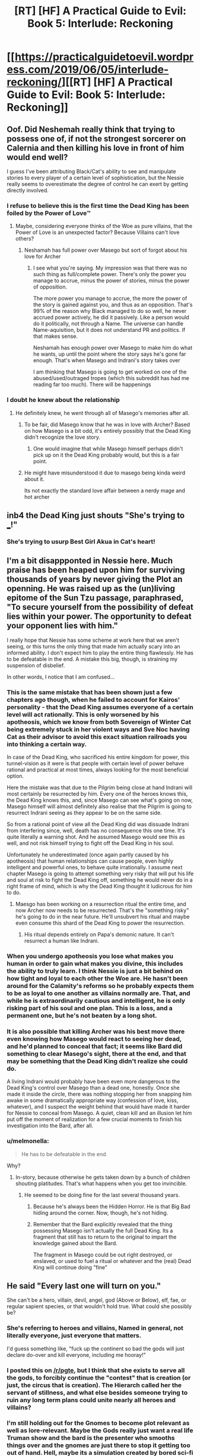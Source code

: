 #+TITLE: [RT] [HF] A Practical Guide to Evil: Book 5: Interlude: Reckoning

* [[https://practicalguidetoevil.wordpress.com/2019/06/05/interlude-reckoning/][[RT] [HF] A Practical Guide to Evil: Book 5: Interlude: Reckoning]]
:PROPERTIES:
:Author: Zayits
:Score: 76
:DateUnix: 1559707309.0
:DateShort: 2019-Jun-05
:END:

** Oof. Did Neshemah really think that trying to possess one of, if not the strongest sorcerer on Calernia and then killing his love in front of him would end well?

I guess I've been attributing Black/Cat's ability to see and manipulate stories to every player of a certain level of sophistication, but the Nessie really seems to overestimate the degree of control he can exert by getting directly involved.
:PROPERTIES:
:Author: JanusTheDoorman
:Score: 25
:DateUnix: 1559715348.0
:DateShort: 2019-Jun-05
:END:

*** I refuse to believe this is the first time the Dead King has been foiled by the Power of Love™
:PROPERTIES:
:Author: leakycauldron
:Score: 24
:DateUnix: 1559729718.0
:DateShort: 2019-Jun-05
:END:

**** Maybe, considering everyone thinks of the Woe as pure villains, that the Power of Love is an unexpected factor? Because Villains can't love others?
:PROPERTIES:
:Author: Morghus
:Score: 11
:DateUnix: 1559759480.0
:DateShort: 2019-Jun-05
:END:

***** Neshamah has full power over Masego but sort of forgot about his love for Archer
:PROPERTIES:
:Author: leakycauldron
:Score: 4
:DateUnix: 1559770920.0
:DateShort: 2019-Jun-06
:END:

****** I see what you're saying. My impression was that there was no such thing as full/complete power. There's only the power you manage to accrue, minus the power of stories, minus the power of opposition.

The more power you manage to accrue, the more the power of the story is gained against you, and thus as an opposition. That's 99% of the reason why Black managed to do so well, he never accrued power actively, he did it passively. Like a person would do it politically, not through a Name. The universe can handle Name-aquisition, but it does not understand PR and politics. If that makes sense.

Neshamah has enough power over Masego to make him do what he wants, up until the point where the story says he's gone far enough. That's when Masego and Indrani's story takes over

I am thinking that Masego is going to get worked on one of the abused/used/outraged tropes (which this subreddit has had me reading far too much). There will be happenings
:PROPERTIES:
:Author: Morghus
:Score: 6
:DateUnix: 1559773289.0
:DateShort: 2019-Jun-06
:END:


*** I doubt he knew about the relationship
:PROPERTIES:
:Author: Nic_Cage_DM
:Score: 2
:DateUnix: 1559730440.0
:DateShort: 2019-Jun-05
:END:

**** He definitely knew, he went through all of Masego's memories after all.
:PROPERTIES:
:Author: Razorhead
:Score: 12
:DateUnix: 1559735781.0
:DateShort: 2019-Jun-05
:END:

***** To be fair, did Masego know that he was in love with Archer? Based on how Masego is a bit odd, it's entirely possibly that the Dead King didn't recognize the love story.
:PROPERTIES:
:Author: LordSwedish
:Score: 24
:DateUnix: 1559741695.0
:DateShort: 2019-Jun-05
:END:

****** One would imagine that while Masego himself perhaps didn't pick up on it the Dead King probably would, but this is a fair point.
:PROPERTIES:
:Author: Razorhead
:Score: 9
:DateUnix: 1559742510.0
:DateShort: 2019-Jun-05
:END:


***** He might have misunderstood it due to masego being kinda weird about it.

Its not exactly the standard love affair between a nerdy mage and hot archer
:PROPERTIES:
:Author: Oaden
:Score: 5
:DateUnix: 1559830887.0
:DateShort: 2019-Jun-06
:END:


** inb4 the Dead King just shouts "She's trying to ___!"
:PROPERTIES:
:Author: Academic_Jellyfish
:Score: 17
:DateUnix: 1559711047.0
:DateShort: 2019-Jun-05
:END:

*** She's trying to usurp Best Girl Akua in Cat's heart!
:PROPERTIES:
:Author: Ardvarkeating101
:Score: 1
:DateUnix: 1559768160.0
:DateShort: 2019-Jun-06
:END:


** I'm a bit disappponted in Nessie here. Much praise has been heaped upon him for surviving thousands of years by never giving the Plot an openning. He was raised up as the (un)living epitome of the Sun Tzu passage, paraphrased, "To secure yourself from the possibility of defeat lies within your power. The opportunity to defeat your opponent lies with him."

I really hope that Nessie has some scheme at work here that we aren't seeing, or this turns the only thing that made him actually scary into an informed ability. I don't expect him to play the entire thing flawlessly. He has to be defeatable in the end. A mistake this big, though, is straining my suspension of disbelief.

In other words, I notice that I am confused...
:PROPERTIES:
:Author: OmniscientQ
:Score: 21
:DateUnix: 1559721086.0
:DateShort: 2019-Jun-05
:END:

*** This is the same mistake that has been shown just a few chapters ago though, when he failed to account for Kairos' personality - that the Dead King assumes everyone of a certain level will act rationally. This is only worsened by his apotheosis, which we know from both Sovereign of Winter Cat being extremely stuck in her violent ways and Sve Noc having Cat as their advisor to avoid this exact situation railroads you into thinking a certain way.

In case of the Dead King, who sacrificed his entire kingdom for power, this tunnel-vision as it were is that people with certain level of power behave rational and practical at most times, always looking for the most beneficial option.

Here the mistake was that due to the Pilgrim being close at hand Indrani will most certainly be resurrected by him. Every one of the heroes knows this, the Dead King knows this, and, since Masego can see what's going on now, Masego himself will almost definitely also realise that the Pilgrim is going to resurrect Indrani seeing as they appear to be on the same side.

So from a rational point of view all the Dead King did was dissuade Indrani from interfering since, well, death has no consequence this one time. It's quite literally a warning shot. And he assumed Masego would see this as well, and not risk himself trying to fight off the Dead King in his soul.

Unfortunately he underestimated (once again partly caused by his apotheosis) that human relationships can cause people, even highly intelligent and powerful ones, to behave quite irrationally. I assume next chapter Masego is going to attempt something very risky that will put his life and soul at risk to fight the Dead King off, something he would never do in a right frame of mind, which is why the Dead King thought it ludicrous for him to do.
:PROPERTIES:
:Author: Razorhead
:Score: 45
:DateUnix: 1559736356.0
:DateShort: 2019-Jun-05
:END:

**** Maesgo has been working on a resurrection ritual the entire time, and now Archer now needs to be resurrected. That's the "something risky" he's going to do in the near future. He'll unsubvert his ritual and maybe even consume this shard of the Dead King to power the resurrection.
:PROPERTIES:
:Author: Mountebank
:Score: 8
:DateUnix: 1559752930.0
:DateShort: 2019-Jun-05
:END:

***** His ritual depends entirely on Papa's demonic nature. It can't resurrect a human like Indrani.
:PROPERTIES:
:Author: RiOrius
:Score: 10
:DateUnix: 1559774183.0
:DateShort: 2019-Jun-06
:END:


*** When you undergo apotheosis you lose what makes you human in order to gain what makes you divine, this includes the ability to truly learn. I think Nessie is just a bit behind on how tight and loyal to each other the Woe are. He hasn't been around for the Calamity's reforms so he probably expects them to be as loyal to one another as villains normally are. That, and while he is extraordinarily cautious and intelligent, he is only risking part of his soul and one plan. This is a loss, and a permanent one, but he's not beaten by a long shot.
:PROPERTIES:
:Author: Mingablo
:Score: 24
:DateUnix: 1559733898.0
:DateShort: 2019-Jun-05
:END:


*** It is also possible that killing Archer was his best move there even knowing how Masego would react to seeing her dead, and he'd planned to conceal that fact; it seems like Bard did something to clear Masego's sight, there at the end, and that may be something that the Dead King didn't realize she could do.

A living Indrani would probably have been even more dangerous to the Dead King's control over Masego than a dead one, honestly. Once she made it inside the circle, there was nothing stopping her from snapping him awake in some dramatically appropriate way (confession of love, kiss, whatever), and I suspect the weight behind that would have made it harder for Nessie to conceal from Masego. A quiet, clean kill and an illusion let him put off the moment of realization for a few crucial moments to finish his investigation into the Bard, after all.
:PROPERTIES:
:Author: CaudexCapite
:Score: 9
:DateUnix: 1559751664.0
:DateShort: 2019-Jun-05
:END:


*** u/melmonella:
#+begin_quote
  He has to be defeatable in the end.
#+end_quote

Why?
:PROPERTIES:
:Author: melmonella
:Score: 3
:DateUnix: 1559728001.0
:DateShort: 2019-Jun-05
:END:

**** In-story, because otherwise he gets taken down by a bunch of children shouting platitudes. That's what happens when you get too invincible.
:PROPERTIES:
:Author: PastafarianGames
:Score: 13
:DateUnix: 1559748125.0
:DateShort: 2019-Jun-05
:END:

***** He seemed to be doing fine for the last several thousand years.
:PROPERTIES:
:Author: melmonella
:Score: 1
:DateUnix: 1559758810.0
:DateShort: 2019-Jun-05
:END:

****** Because he's always been the Hidden Horror. He is that Big Bad hiding around the corner. Now, though, he's not hiding.
:PROPERTIES:
:Author: Frommerman
:Score: 8
:DateUnix: 1559765343.0
:DateShort: 2019-Jun-06
:END:


****** Remember that the Bard explicitly revealed that the thing possessing Masego isn't actually the full Dead King. Its a fragment that still has to return to the original to impart the knowledge gained about the Bard.

The fragment in Masego could be out right destroyed, or enslaved, or used to fuel a ritual or whatever and the (real) Dead King will continue doing "fine"
:PROPERTIES:
:Author: MythSteak
:Score: 5
:DateUnix: 1559780139.0
:DateShort: 2019-Jun-06
:END:


** He said "Every last one will turn on you."

She can't be a hero, villain, devil, angel, god (Above or Below), elf, fae, or regular sapient species, or that wouldn't hold true. What could she possibly be?
:PROPERTIES:
:Author: Arganthonius
:Score: 8
:DateUnix: 1559708755.0
:DateShort: 2019-Jun-05
:END:

*** She's referring to heroes and villains, Named in general, not literally everyone, just everyone that matters.

I'd guess something like, "fuck up the continent so bad the gods will just declare do-over and kill everyone, including me hooray!"
:PROPERTIES:
:Author: Ardvarkeating101
:Score: 34
:DateUnix: 1559709812.0
:DateShort: 2019-Jun-05
:END:


*** I posted this on [[/r/pgte]], but I think that she exists to serve all the gods, to forcibly continue the "contest" that is creation (or just, the circus that is creation). The Hierarch called her the servant of stillness, and what else besides someone trying to ruin any long term plans could unite nearly all heroes and villains?
:PROPERTIES:
:Author: over_who
:Score: 27
:DateUnix: 1559711311.0
:DateShort: 2019-Jun-05
:END:


*** I'm still holding out for the Gnomes to become plot relevant as well as lore-relevant. Maybe the Gods really just want a real life Truman show and the bard is the presenter who smooths things over and the gnomes are just there to stop it getting too out of hand. Hell, maybe its a simulation created by bored sci-fi humans.
:PROPERTIES:
:Author: Mingablo
:Score: 8
:DateUnix: 1559734991.0
:DateShort: 2019-Jun-05
:END:


*** We've only seen one person who's more feared than the dead king.

Obviously the intercessor is Dread Empress Triumphant
:PROPERTIES:
:Author: best_cat
:Score: 4
:DateUnix: 1559782883.0
:DateShort: 2019-Jun-06
:END:

**** No, Neshamah is way, way older than Triumphant. We know this because she was the last person he made a deal with, before Malicia. The Intercessor is older than Neshamah.

So, obviously, Triumphant was just a particularly public incarnation of the Intercessor. Way more terrifying than the other way around. If Triumphant is just the mask, what the hell is the Intercessor?

What if Praes has been praying for the wrong thing the whole time? What if she can't return, because she never left?
:PROPERTIES:
:Author: Frommerman
:Score: 8
:DateUnix: 1559810117.0
:DateShort: 2019-Jun-06
:END:


*** She can't die even if she wants to, and is being endlessly slingshotted around from suffering to suffering. Her only real way to escape is to manipulate the flow of events towards destroying the universe and all of time/reality.
:PROPERTIES:
:Author: AStartlingStatement
:Score: 3
:DateUnix: 1559772719.0
:DateShort: 2019-Jun-06
:END:

**** That's an interpretation I hadn't considered. I thought she was just plotting her own suicide somehow, but omnicide is definitely possible too.
:PROPERTIES:
:Author: Frommerman
:Score: 3
:DateUnix: 1559809863.0
:DateShort: 2019-Jun-06
:END:


** u/sparkc:
#+begin_quote
  The dead withdrew all the way back to Graueletter and for three months took not a single step forward.
#+end_quote

So from the previous extra chapter we know that The Dead King honoured his part of the deal with Cat. If The Dead King was able to relay the nature of this deal back to his 'true' self it seems likely he will also manage to relay information regarding Bard back too.
:PROPERTIES:
:Author: sparkc
:Score: 8
:DateUnix: 1559710818.0
:DateShort: 2019-Jun-05
:END:

*** That was the fragment of the Dead King inside the revenant that Cat held hostage. The fragment of himself in zeze still has to escape.
:PROPERTIES:
:Author: DihydrogenM
:Score: 29
:DateUnix: 1559713571.0
:DateShort: 2019-Jun-05
:END:


** Archer dying and being reanimated was so unexpected it actually woke me up a bit from shock

EDIT: oof big play by Bard, though dying last words are a big deal (even if the person is already dead)
:PROPERTIES:
:Author: night1172
:Score: 14
:DateUnix: 1559708387.0
:DateShort: 2019-Jun-05
:END:

*** Not reanimated yet
:PROPERTIES:
:Author: Halinn
:Score: 16
:DateUnix: 1559736566.0
:DateShort: 2019-Jun-05
:END:


*** I think you mean Resurrected? Reanimated would be a tottally different ballgame, and I think Indrani's resurrection has been pretty heavily Foreshadowed, that was the entire Rationale of sending the GP with her to begin with, because he will almost certainly Resurrect anyone acting heroicly.
:PROPERTIES:
:Author: signspace13
:Score: 7
:DateUnix: 1559739802.0
:DateShort: 2019-Jun-05
:END:


** I'm really, really curious what secret of the Wandering Bard did Neshemah uncover. I really hope that if Masego survives and is freed from the possession, he will be able to recover the memory.
:PROPERTIES:
:Author: thatsciencegeek
:Score: 6
:DateUnix: 1559742324.0
:DateShort: 2019-Jun-05
:END:

*** I'm actually, in a lot of ways, more curious about how he came to know about WB and turned into her antagonist. My old professor in history kept telling me to follow the money back to it's source if I wanted to know why something happened. And by that he meant 'whatever had the most value' in total, and to a singular person.

So some of the questions I'm asking myself is how he came to know her, how she intervened with his machinations, and what he did to avoid her machinations. Amongst other questions

Maybe the answers to those questions are obvious to some, but to me they aren't
:PROPERTIES:
:Author: Morghus
:Score: 5
:DateUnix: 1559759281.0
:DateShort: 2019-Jun-05
:END:

**** He avoided her machinations the same way he's avoided all machinations for thousands of years: by hiding. They don't call him the Hidden Horror for nothing, he's been hiding in the Serenity for almost all that time. For some reason, it seems the Intercessor can't or doesn't bother with you if you aren't doing anything story-related, so he was safe from her at all times except when he left the safety of his sanctum and acted.
:PROPERTIES:
:Author: Frommerman
:Score: 2
:DateUnix: 1559810470.0
:DateShort: 2019-Jun-06
:END:


** It seems odd that the fragment of the Dead King in Zeze is relying on Cat keeping the Tyrant contained so that he can make his escape, or at least to open enough space to send a message out. Relying on your enemy, especially one as savvy as Cat, for the literal final step of your master plan, seems extremely risky.
:PROPERTIES:
:Author: Mountebank
:Score: 7
:DateUnix: 1559753170.0
:DateShort: 2019-Jun-05
:END:

*** Didn't he avoid Cat's machinations in the Good King only? The part in Masego is free game?
:PROPERTIES:
:Author: Morghus
:Score: 1
:DateUnix: 1559759358.0
:DateShort: 2019-Jun-05
:END:


** [[http://topwebfiction.com/vote.php?for=a-practical-guide-to-evil][Vote for A Practical Guide to Evil on TopWebFiction!]]
:PROPERTIES:
:Author: Zayits
:Score: 4
:DateUnix: 1559707332.0
:DateShort: 2019-Jun-05
:END:


** For a moment after I refreshed reddit, I thought there was a new r!Animorphs update. Now I'm mad at you.
:PROPERTIES:
:Author: CouteauBleu
:Score: 0
:DateUnix: 1559774238.0
:DateShort: 2019-Jun-06
:END:
